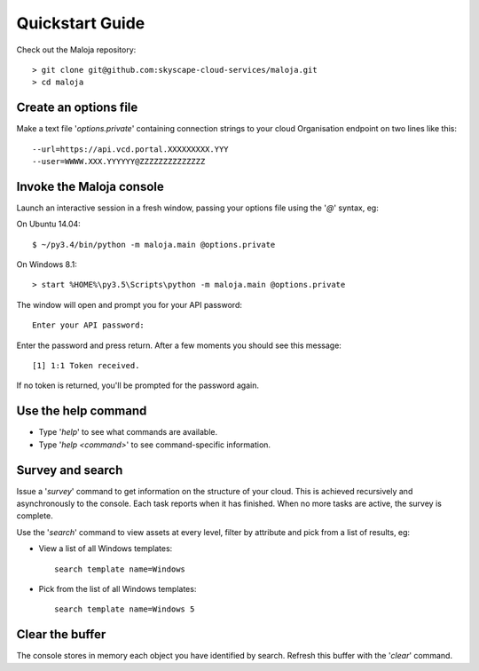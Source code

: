 ..  Titling
    ##++::==~~--''``
    
Quickstart Guide
================

Check out the Maloja repository::

    > git clone git@github.com:skyscape-cloud-services/maloja.git
    > cd maloja

Create an options file
~~~~~~~~~~~~~~~~~~~~~~

Make a text file '`options.private`' containing connection strings to your cloud
Organisation endpoint on two lines like this::

    --url=https://api.vcd.portal.XXXXXXXXX.YYY
    --user=WWWW.XXX.YYYYYY@ZZZZZZZZZZZZZZ

Invoke the Maloja console
~~~~~~~~~~~~~~~~~~~~~~~~~

Launch an interactive session in a fresh window, passing your options file
using the '`@`' syntax, eg:

On Ubuntu 14.04::

    $ ~/py3.4/bin/python -m maloja.main @options.private

On Windows 8.1::

    > start %HOME%\py3.5\Scripts\python -m maloja.main @options.private

The window will open and prompt you for your API password::

    Enter your API password:

Enter the password and press return. After a few moments you should see this
message::

    [1] 1:1 Token received.

If no token is returned, you'll be prompted for the password again.

Use the help command
~~~~~~~~~~~~~~~~~~~~

* Type '`help`' to see what commands are available.
* Type '`help <command>`' to see command-specific information.

Survey and search
~~~~~~~~~~~~~~~~~

Issue a '`survey`' command to get information on the structure of your
cloud. This is achieved recursively and asynchronously to the console. Each
task reports when it has finished. When no more tasks are active, the survey is
complete.

Use the '`search`' command to view assets at every level, filter by attribute and
pick from a list of results, eg:

* View a list of all Windows templates::

    search template name=Windows

* Pick from the list of all Windows templates::

    search template name=Windows 5

Clear the buffer
~~~~~~~~~~~~~~~~

The console stores in memory each object you have identified by search. Refresh
this buffer with the '`clear`' command.
